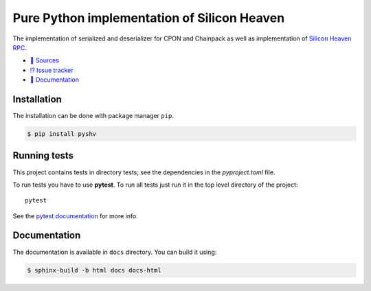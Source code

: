 ============================================
Pure Python implementation of Silicon Heaven
============================================
.. image:: https://gitlab.com/silicon-heaven/pyshv/-/raw/master/docs/_static/logo.svg
   :align: right
   :height: 128px

The implementation of serialized and deserializer for CPON and Chainpack as well
as implementation of `Silicon Heaven RPC
<https://silicon-heaven.github.io/shv-doc/>`__.

* `📃 Sources <https://gitlab.com/silicon-heaven/pyshv>`__
* `⁉️ Issue tracker <https://gitlab.com/silicon-heaven/pyshv/-/issues>`__
* `📕 Documentation <https://silicon-heaven.gitlab.io/pyshv/>`__


Installation
------------

The installation can be done with package manager ``pip``.

.. code-block:: console

   $ pip install pyshv


Running tests
-------------

This project contains tests in directory tests; see the dependencies in the
`pyproject.toml` file.

To run tests you have to use **pytest**. To run all tests just run it in the top
level directory of the project::

    pytest

See the `pytest documentation <https://docs.pytest.org/>`__ for more info.


Documentation
-------------

The documentation is available in ``docs`` directory. You can build it using:

.. code-block:: console

    $ sphinx-build -b html docs docs-html
